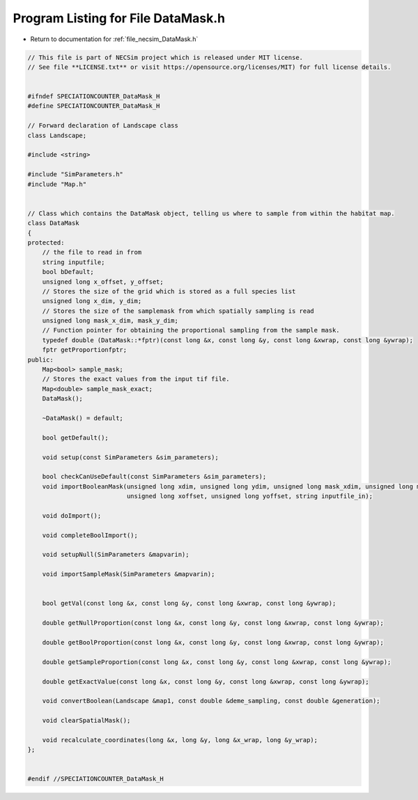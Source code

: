 
.. _program_listing_file_necsim_DataMask.h:

Program Listing for File DataMask.h
===================================

- Return to documentation for :ref:`file_necsim_DataMask.h`

.. code-block:: cpp

   // This file is part of NECSim project which is released under MIT license.
   // See file **LICENSE.txt** or visit https://opensource.org/licenses/MIT) for full license details.
   
   
   #ifndef SPECIATIONCOUNTER_DataMask_H
   #define SPECIATIONCOUNTER_DataMask_H
   
   // Forward declaration of Landscape class
   class Landscape;
   
   #include <string>
   
   #include "SimParameters.h"
   #include "Map.h"
   
   
   // Class which contains the DataMask object, telling us where to sample from within the habitat map.
   class DataMask
   {
   protected:
       // the file to read in from
       string inputfile;
       bool bDefault;
       unsigned long x_offset, y_offset;
       // Stores the size of the grid which is stored as a full species list
       unsigned long x_dim, y_dim;
       // Stores the size of the samplemask from which spatially sampling is read
       unsigned long mask_x_dim, mask_y_dim;
       // Function pointer for obtaining the proportional sampling from the sample mask.
       typedef double (DataMask::*fptr)(const long &x, const long &y, const long &xwrap, const long &ywrap);
       fptr getProportionfptr;
   public:
       Map<bool> sample_mask; 
       // Stores the exact values from the input tif file.
       Map<double> sample_mask_exact; 
       DataMask();
   
       ~DataMask() = default;
   
       bool getDefault();
   
       void setup(const SimParameters &sim_parameters);
   
       bool checkCanUseDefault(const SimParameters &sim_parameters);
       void importBooleanMask(unsigned long xdim, unsigned long ydim, unsigned long mask_xdim, unsigned long mask_ydim,
                              unsigned long xoffset, unsigned long yoffset, string inputfile_in);
   
       void doImport();
   
       void completeBoolImport();
   
       void setupNull(SimParameters &mapvarin);
   
       void importSampleMask(SimParameters &mapvarin);
   
   
       bool getVal(const long &x, const long &y, const long &xwrap, const long &ywrap);
   
       double getNullProportion(const long &x, const long &y, const long &xwrap, const long &ywrap);
   
       double getBoolProportion(const long &x, const long &y, const long &xwrap, const long &ywrap);
   
       double getSampleProportion(const long &x, const long &y, const long &xwrap, const long &ywrap);
   
       double getExactValue(const long &x, const long &y, const long &xwrap, const long &ywrap);
   
       void convertBoolean(Landscape &map1, const double &deme_sampling, const double &generation);
   
       void clearSpatialMask();
   
       void recalculate_coordinates(long &x, long &y, long &x_wrap, long &y_wrap);
   };
   
   
   #endif //SPECIATIONCOUNTER_DataMask_H
